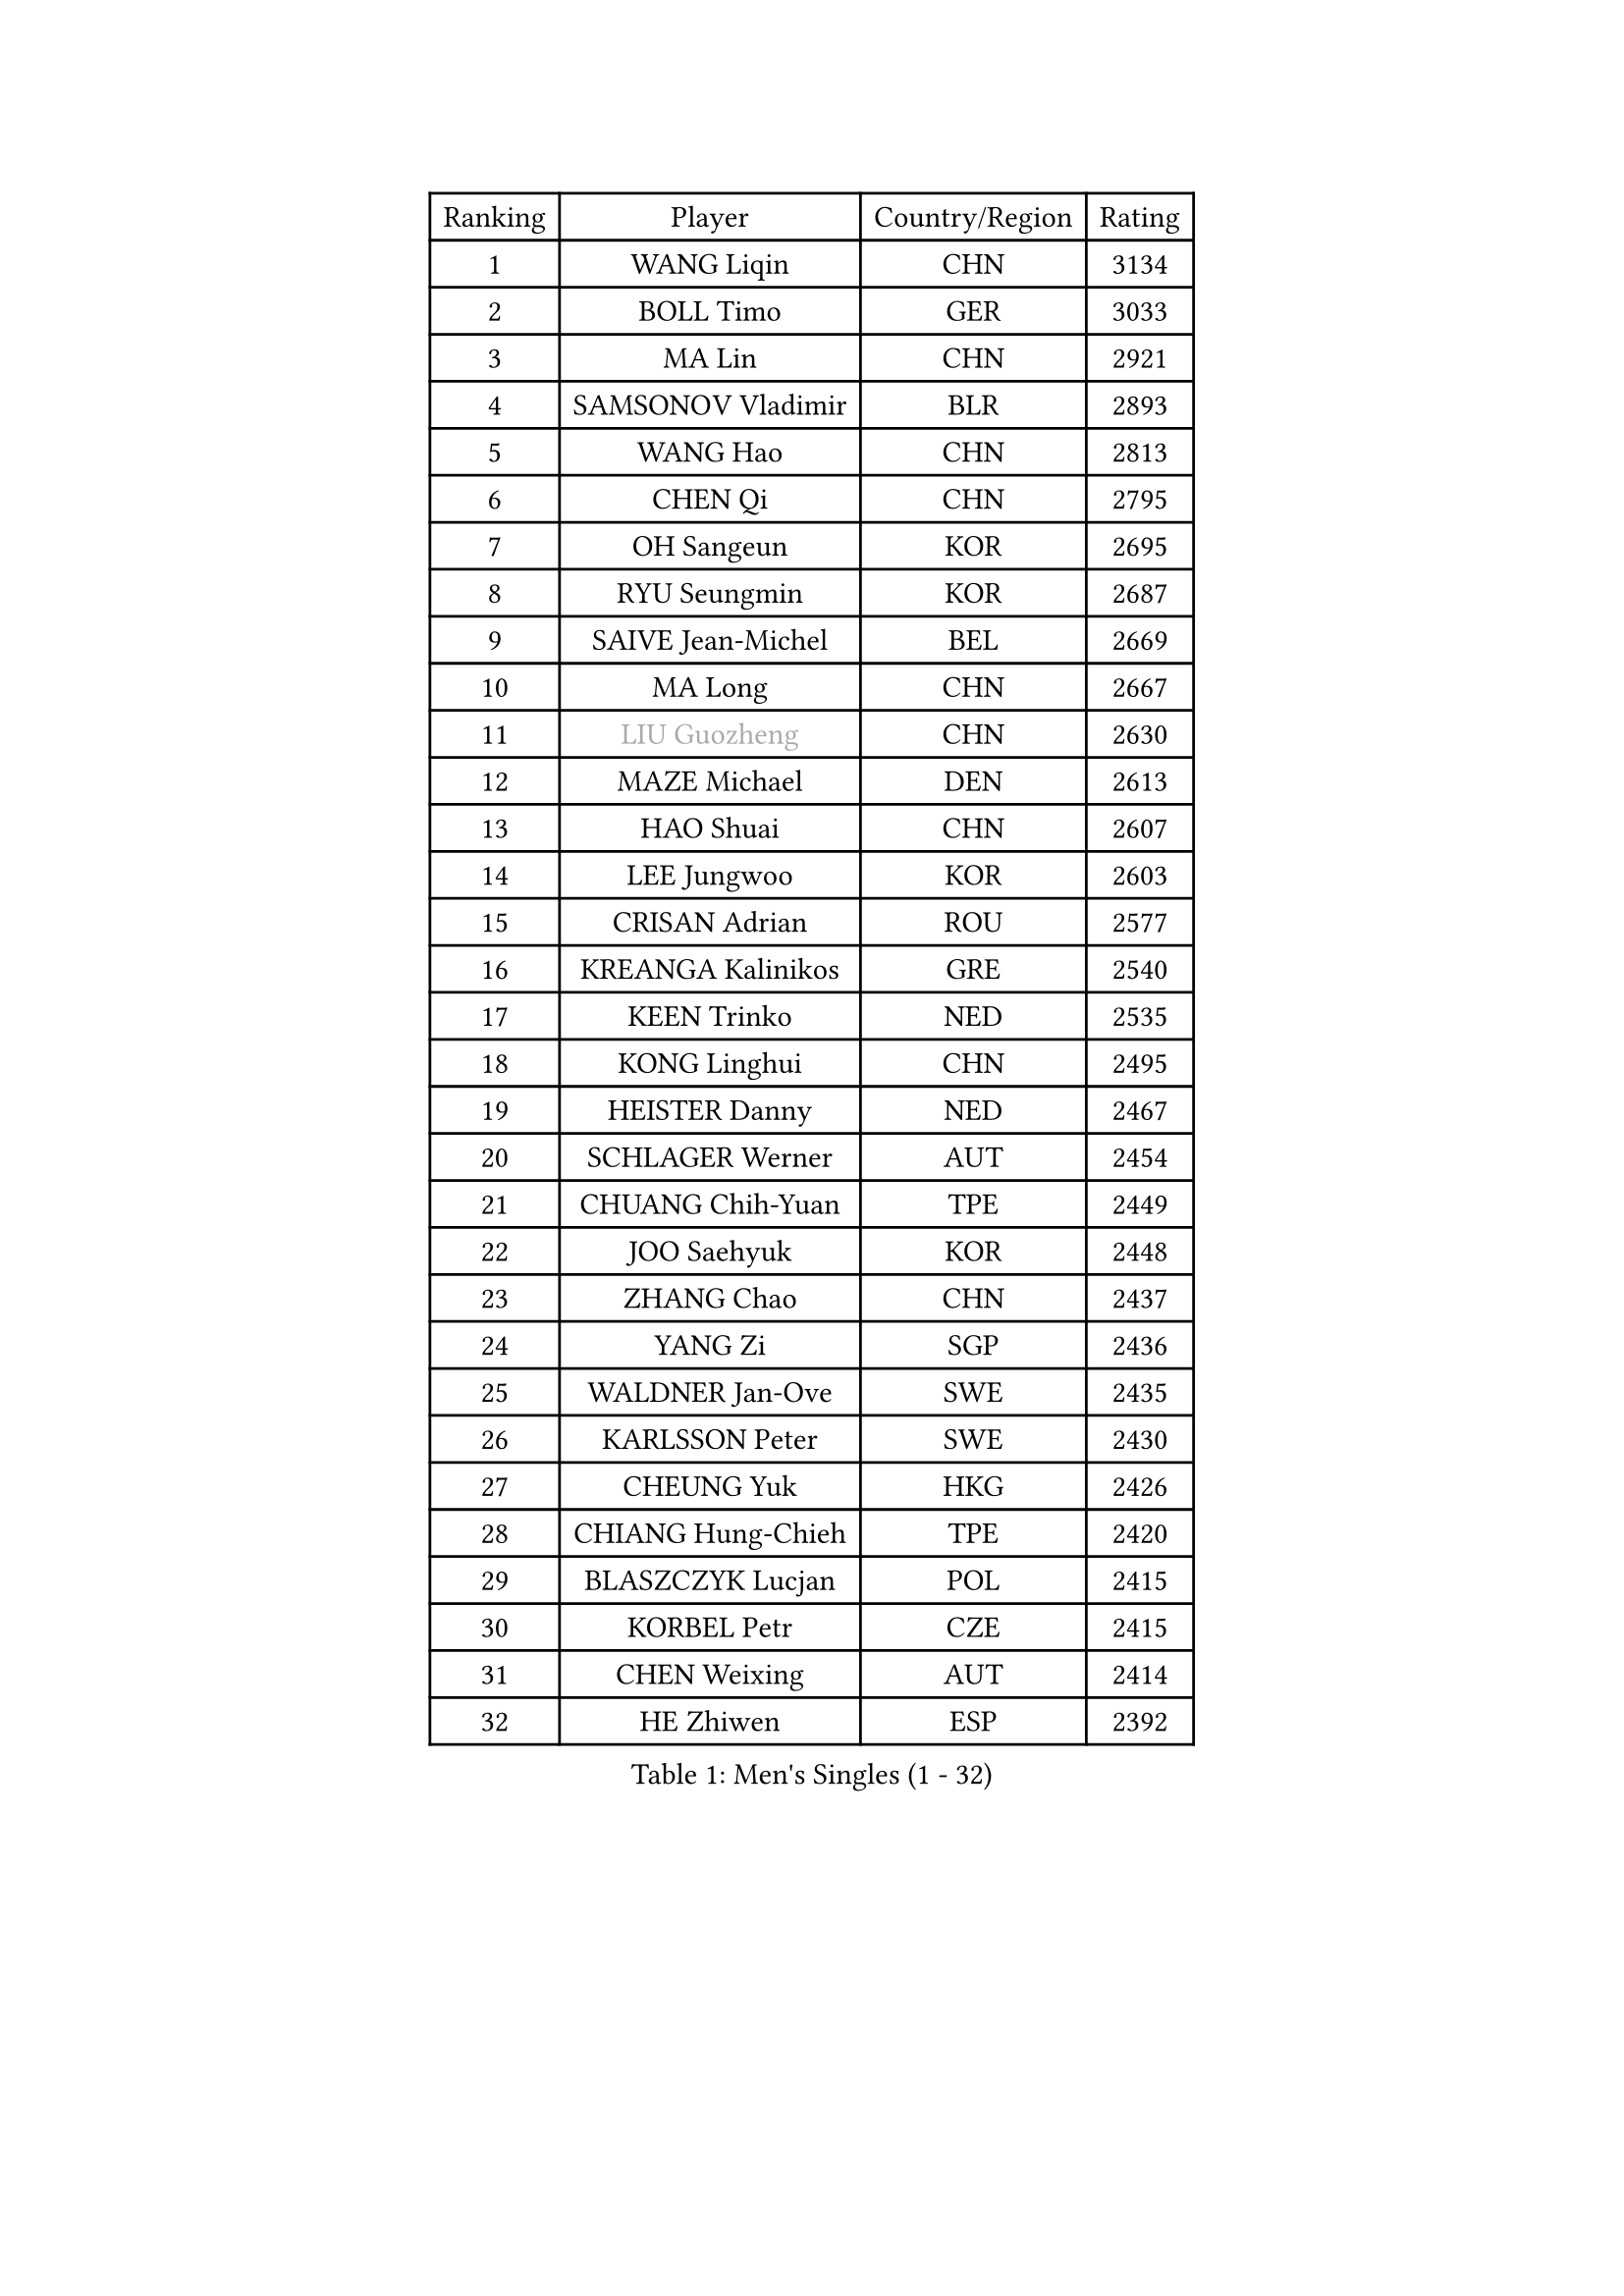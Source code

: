 
#set text(font: ("Courier New", "NSimSun"))
#figure(
  caption: "Men's Singles (1 - 32)",
    table(
      columns: 4,
      [Ranking], [Player], [Country/Region], [Rating],
      [1], [WANG Liqin], [CHN], [3134],
      [2], [BOLL Timo], [GER], [3033],
      [3], [MA Lin], [CHN], [2921],
      [4], [SAMSONOV Vladimir], [BLR], [2893],
      [5], [WANG Hao], [CHN], [2813],
      [6], [CHEN Qi], [CHN], [2795],
      [7], [OH Sangeun], [KOR], [2695],
      [8], [RYU Seungmin], [KOR], [2687],
      [9], [SAIVE Jean-Michel], [BEL], [2669],
      [10], [MA Long], [CHN], [2667],
      [11], [#text(gray, "LIU Guozheng")], [CHN], [2630],
      [12], [MAZE Michael], [DEN], [2613],
      [13], [HAO Shuai], [CHN], [2607],
      [14], [LEE Jungwoo], [KOR], [2603],
      [15], [CRISAN Adrian], [ROU], [2577],
      [16], [KREANGA Kalinikos], [GRE], [2540],
      [17], [KEEN Trinko], [NED], [2535],
      [18], [KONG Linghui], [CHN], [2495],
      [19], [HEISTER Danny], [NED], [2467],
      [20], [SCHLAGER Werner], [AUT], [2454],
      [21], [CHUANG Chih-Yuan], [TPE], [2449],
      [22], [JOO Saehyuk], [KOR], [2448],
      [23], [ZHANG Chao], [CHN], [2437],
      [24], [YANG Zi], [SGP], [2436],
      [25], [WALDNER Jan-Ove], [SWE], [2435],
      [26], [KARLSSON Peter], [SWE], [2430],
      [27], [CHEUNG Yuk], [HKG], [2426],
      [28], [CHIANG Hung-Chieh], [TPE], [2420],
      [29], [BLASZCZYK Lucjan], [POL], [2415],
      [30], [KORBEL Petr], [CZE], [2415],
      [31], [CHEN Weixing], [AUT], [2414],
      [32], [HE Zhiwen], [ESP], [2392],
    )
  )#pagebreak()

#set text(font: ("Courier New", "NSimSun"))
#figure(
  caption: "Men's Singles (33 - 64)",
    table(
      columns: 4,
      [Ranking], [Player], [Country/Region], [Rating],
      [33], [QIU Yike], [CHN], [2391],
      [34], [ROSSKOPF Jorg], [GER], [2390],
      [35], [BENTSEN Allan], [DEN], [2369],
      [36], [KO Lai Chak], [HKG], [2368],
      [37], [LI Ching], [HKG], [2353],
      [38], [SHMYREV Maxim], [RUS], [2353],
      [39], [SMIRNOV Alexey], [RUS], [2344],
      [40], [FEJER-KONNERTH Zoltan], [GER], [2339],
      [41], [MONRAD Martin], [DEN], [2338],
      [42], [FRANZ Peter], [GER], [2337],
      [43], [CHIANG Peng-Lung], [TPE], [2336],
      [44], [TAN Ruiwu], [CRO], [2334],
      [45], [KARAKASEVIC Aleksandar], [SRB], [2334],
      [46], [YOSHIDA Kaii], [JPN], [2319],
      [47], [GRUJIC Slobodan], [SRB], [2318],
      [48], [PRIMORAC Zoran], [CRO], [2296],
      [49], [LIN Ju], [DOM], [2292],
      [50], [CHILA Patrick], [FRA], [2290],
      [51], [PERSSON Jorgen], [SWE], [2285],
      [52], [LIM Jaehyun], [KOR], [2273],
      [53], [LEUNG Chu Yan], [HKG], [2270],
      [54], [FENG Zhe], [BUL], [2253],
      [55], [GAO Ning], [SGP], [2253],
      [56], [GIONIS Panagiotis], [GRE], [2253],
      [57], [LEGOUT Christophe], [FRA], [2244],
      [58], [GARDOS Robert], [AUT], [2236],
      [59], [MA Wenge], [CHN], [2233],
      [60], [KEINATH Thomas], [SVK], [2232],
      [61], [SAIVE Philippe], [BEL], [2223],
      [62], [KUZMIN Fedor], [RUS], [2221],
      [63], [ELOI Damien], [FRA], [2215],
      [64], [LUNDQVIST Jens], [SWE], [2207],
    )
  )#pagebreak()

#set text(font: ("Courier New", "NSimSun"))
#figure(
  caption: "Men's Singles (65 - 96)",
    table(
      columns: 4,
      [Ranking], [Player], [Country/Region], [Rating],
      [65], [KLASEK Marek], [CZE], [2206],
      [66], [PAVELKA Tomas], [CZE], [2205],
      [67], [OLEJNIK Martin], [CZE], [2205],
      [68], [STEGER Bastian], [GER], [2203],
      [69], [SUSS Christian], [GER], [2199],
      [70], [SUCH Bartosz], [POL], [2189],
      [71], [PLACHY Josef], [CZE], [2181],
      [72], [SEREDA Peter], [SVK], [2161],
      [73], [LI Ping], [QAT], [2160],
      [74], [KISHIKAWA Seiya], [JPN], [2159],
      [75], [JOVER Sebastien], [FRA], [2150],
      [76], [CHO Jihoon], [KOR], [2147],
      [77], [WOSIK Torben], [GER], [2142],
      [78], [ERLANDSEN Geir], [NOR], [2138],
      [79], [OVTCHAROV Dimitrij], [GER], [2136],
      [80], [GERELL Par], [SWE], [2135],
      [81], [KUSINSKI Marcin], [POL], [2135],
      [82], [YANG Min], [ITA], [2126],
      [83], [TANG Peng], [HKG], [2122],
      [84], [MAZUNOV Dmitry], [RUS], [2116],
      [85], [TOKIC Bojan], [SLO], [2112],
      [86], [HIELSCHER Lars], [GER], [2110],
      [87], [BOBILLIER Loic], [FRA], [2108],
      [88], [MIZUTANI Jun], [JPN], [2104],
      [89], [DIDUKH Oleksandr], [UKR], [2103],
      [90], [BERTIN Christophe], [FRA], [2100],
      [91], [TORIOLA Segun], [NGR], [2099],
      [92], [TOSIC Roko], [CRO], [2094],
      [93], [KIM Hyok Bong], [PRK], [2093],
      [94], [HOU Yingchao], [CHN], [2091],
      [95], [TUGWELL Finn], [DEN], [2087],
      [96], [CHO Eonrae], [KOR], [2084],
    )
  )#pagebreak()

#set text(font: ("Courier New", "NSimSun"))
#figure(
  caption: "Men's Singles (97 - 128)",
    table(
      columns: 4,
      [Ranking], [Player], [Country/Region], [Rating],
      [97], [RI Chol Guk], [PRK], [2083],
      [98], [MATSUSHITA Koji], [JPN], [2081],
      [99], [JAKAB Janos], [HUN], [2073],
      [100], [XU Hui], [CHN], [2073],
      [101], [LEE Jungsam], [KOR], [2072],
      [102], [CHTCHETININE Evgueni], [BLR], [2072],
      [103], [AXELQVIST Johan], [SWE], [2072],
      [104], [ZHANG Wilson], [CAN], [2071],
      [105], [#text(gray, "LEE Chulseung")], [KOR], [2066],
      [106], [YOON Jaeyoung], [KOR], [2065],
      [107], [HAKANSSON Fredrik], [SWE], [2063],
      [108], [FAZEKAS Peter], [HUN], [2057],
      [109], [WANG Zengyi], [POL], [2053],
      [110], [LEE Jinkwon], [KOR], [2046],
      [111], [SVENSSON Robert], [SWE], [2046],
      [112], [WANG Jianfeng], [NOR], [2037],
      [113], [LIU Song], [ARG], [2037],
      [114], [HOYAMA Hugo], [BRA], [2034],
      [115], [JIANG Weizhong], [CRO], [2028],
      [116], [SKACHKOV Kirill], [RUS], [2023],
      [117], [SHAN Mingjie], [CHN], [2022],
      [118], [MATSUMOTO Cazuo], [BRA], [2021],
      [119], [CHOI Hyunjin], [KOR], [2018],
      [120], [CIOTI Constantin], [ROU], [2007],
      [121], [HUANG Johnny], [CAN], [2005],
      [122], [ZWICKL Daniel], [HUN], [2002],
      [123], [PHUNG Armand], [FRA], [2001],
      [124], [STEPHENSEN Gudmundur], [ISL], [2000],
      [125], [#text(gray, "MOLIN Magnus")], [SWE], [1999],
      [126], [PAZSY Ferenc], [HUN], [1999],
      [127], [LO Dany], [FRA], [1995],
      [128], [VYBORNY Richard], [CZE], [1993],
    )
  )